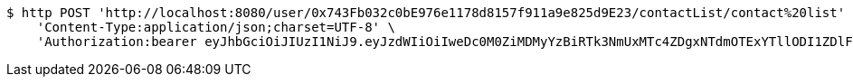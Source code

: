 [source,bash]
----
$ http POST 'http://localhost:8080/user/0x743Fb032c0bE976e1178d8157f911a9e825d9E23/contactList/contact%20list' \
    'Content-Type:application/json;charset=UTF-8' \
    'Authorization:bearer eyJhbGciOiJIUzI1NiJ9.eyJzdWIiOiIweDc0M0ZiMDMyYzBiRTk3NmUxMTc4ZDgxNTdmOTExYTllODI1ZDlFMjMiLCJleHAiOjE2MzE3MTYwMzd9.KusoVTu_e1kgNNPkEaDSblVZZTVGaViUX0vTa44Pfqg'
----